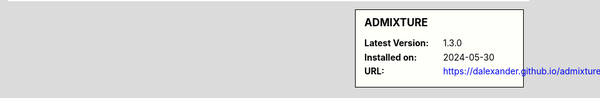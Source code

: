 .. sidebar:: ADMIXTURE

   :Latest Version: 1.3.0
   :Installed on: 2024-05-30
   :URL: https://dalexander.github.io/admixture/
